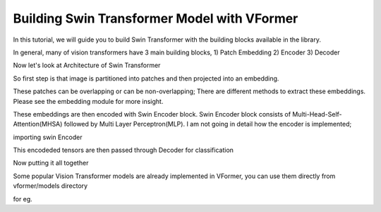 ============
Building Swin Transformer Model with VFormer
============

In this tutorial, we will guide you to build Swin Transformer with the building blocks available in the library.

In general, many of vision transformers have 3 main building blocks,
1) Patch Embedding
2) Encoder
3) Decoder

Now let's look at Architecture of Swin Transformer

.. image::  ./images/Swin Transformer Architecture.jpg




So  first step is that image is partitioned into patches and then projected into an embedding.

These patches can be overlapping or can be non-overlapping; There are different methods to extract these embeddings. Please see the embedding module for more insight.

.. code-block:: python
    import torch
    from vformer.encoder.embedding import PatchEmbedding

    patch_embedding = PatchEmbedding(
                              image_size = <insert size of an Image>,
                              patch_size = <insert size of a single patch>, #make sure that image_size is divisible by patch_size ,
                              in_channels = <insert number of input channels>, # for rgb image this value is 3; for grayscale this value is 1
                              embedding_dim = <insert number of dimensions of the embedding>, # every patch will be projected into the embedding space having `embedding_dim` dimensions
                              norm_layer = <normalisatopn layer object>
                              )


These embeddings are then encoded with Swin Encoder block. Swin Encoder block consists of Multi-Head-Self-Attention(MHSA) followed by Multi Layer Perceptron(MLP). I am not going in detail how the encoder is implemented;

importing swin Encoder

.. code-block:: python
    from vformer.encoder import SwinEncoder
    swin_encoder= nn.ModuleList()
    for i in range(<insert number of stages>):
        swin_encoder.append(
                dim=<Dimension of the embedding at ith stage>,
                input_resolution=<Resolution of patches at ith stage,
                depth=<Depth at ith stage>,
                num_heads=<Number of Attention heads at ith stage> ,
                window_size=<Insert window size>, # refert to window-self attention for more insight
                norm_layer=<Normalisation layer object>,
                downsample = <PatchMerging object > # in the last stage nn.Identity should be used
                )

This encodeded tensors are then passed through Decoder for classification

.. code-block:: python
    from vformer.decoder import MLPDecoder

    decoder = MLPDecoder(   config =<List of encoding dimensions>,
                         n_classes =<Number of classes> )
Now putting it all together

.. code-block:: python
    import torch
    import torch.nn as nn
    from vformer.encoder import SwinEncoder
    from vformer.encoder.embedding import PatchEmbedding
    from vformer.decoder import MLPDecoder
    from vformer.functional import PatchMerging

    class SwinTransformer(nn.Module):
        def __init__(self,
                    img_size=224, patch_size=4, in_channels=3,
                    n_classes=10, embedding_dim=96, depths=[2, 2, 6, 2],
                    num_heads=[3, 6, 12, 24], window_size=7,
                    mlp_ratio=4.0, norm_layer=nn.LayerNorm,
                    decoder_config=[768,256,32,10], patch_norm=True,):
            super().__init__()
            self.patch_embed = PatchEmbedding(
                    img_size=img_size,
                    patch_size=patch_size,
                    in_channels=in_channels,
                    embedding_dim=embedding_dim,
                    norm_layer=norm_layer,
            )
            self.patch_resolution = self.patch_embed.patch_resolution

            self.encoder = nn.ModuleList()

            for i_layer in range(len(depths)):
                layer = SwinEncoder(
                dim=int(embedding_dim * (2 ** i_layer)),
                input_resolution=(
                    (self.patch_resolution[0] // (2 ** i_layer)),
                    self.patch_resolution[1] // (2 ** i_layer),),
                depth=depths[i_layer],
                num_heads=num_heads[i_layer],
                window_size=window_size,
                mlp_ratio=mlp_ratio,
                norm_layer=norm_layer,
                downsample=PatchMerging if i_layer < len(depths) - 1 else None,
                )
                self.encoder.append(layer)

            self.pool = nn.AdaptiveAvgPool1d(1)
            self.decoder = MLPDecoder(config=decoder_config,n_classes=n_classes)
        def forward(self,x):
            #forward pass

            x = self.patch_embed(x)
            for layer in self.encoder:
                x=layer(x)

            x = self.pool(x.transpose(1, 2)).flatten(1)
            return self.decoder(x)


    model = SwinTransformer()

Some popular Vision Transformer models are already implemented in VFormer, you can use them directly from vformer/models directory

for eg.

.. code-block:: python
    from vformer.models import SwinTransformer

    model = SwinTransformer(img_size = 224,patch_size=4,in_channels=3,window_size=7,n_classes=10)


